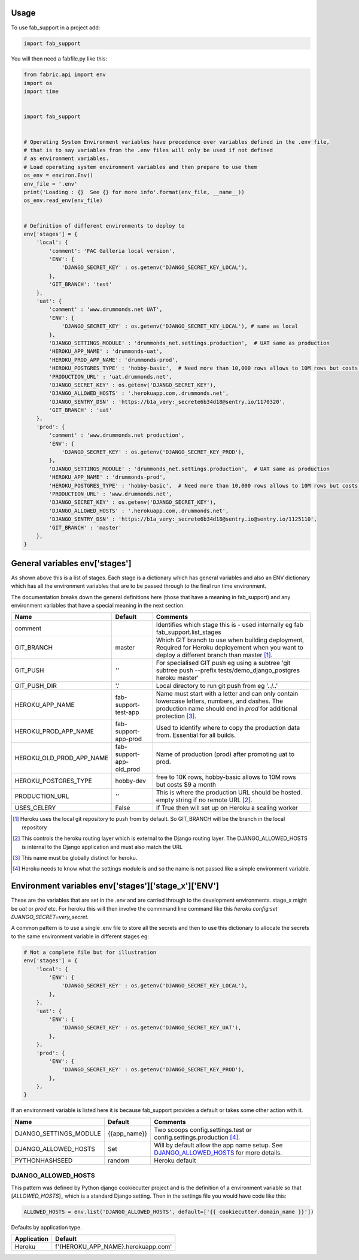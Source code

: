 =====
Usage
=====


To use fab_support in a project add:

.. code-block:: python

    import fab_support

You will then need a fabfile.py like this:

.. code-block:: python

    from fabric.api import env
    import os
    import time


    import fab_support


    # Operating System Environment variables have precedence over variables defined in the .env file,
    # that is to say variables from the .env files will only be used if not defined
    # as environment variables.
    # Load operating system environment variables and then prepare to use them
    os_env = environ.Env()
    env_file = '.env'
    print('Loading : {}  See {} for more info'.format(env_file, __name__))
    os_env.read_env(env_file)


    # Definition of different environments to deploy to
    env['stages'] = {
        'local': {
            'comment': 'FAC Galleria local version',
            'ENV': {
                'DJANGO_SECRET_KEY' : os.getenv('DJANGO_SECRET_KEY_LOCAL'),
            },
            'GIT_BRANCH': 'test'
        },
        'uat': {
            'comment' : 'www.drummonds.net UAT',
            'ENV': {
                'DJANGO_SECRET_KEY' : os.getenv('DJANGO_SECRET_KEY_LOCAL'), # same as local
            },
            'DJANGO_SETTINGS_MODULE' : 'drummonds_net.settings.production',  # UAT same as production
            'HEROKU_APP_NAME' : 'drummonds-uat',
            'HEROKU_PROD_APP_NAME': 'drummonds-prod',
            'HEROKU_POSTGRES_TYPE' : 'hobby-basic',  # Need more than 10,000 rows allows to 10M rows but costs $9 a month
            'PRODUCTION_URL' : 'uat.drummonds.net',
            'DJANGO_SECRET_KEY' : os.getenv('DJANGO_SECRET_KEY'),
            'DJANGO_ALLOWED_HOSTS' : '.herokuapp.com,.drummonds.net',
            'DJANGO_SENTRY_DSN' : 'https://b1a_very:_secrete6b34d18@sentry.io/1170320',
            'GIT_BRANCH' : 'uat'
        },
        'prod': {
            'comment' : 'www.drummonds.net production',
            'ENV': {
                'DJANGO_SECRET_KEY' : os.getenv('DJANGO_SECRET_KEY_PROD'),
            },
            'DJANGO_SETTINGS_MODULE' : 'drummonds_net.settings.production',  # UAT same as production
            'HEROKU_APP_NAME' : 'drummonds-prod',
            'HEROKU_POSTGRES_TYPE' : 'hobby-basic',  # Need more than 10,000 rows allows to 10M rows but costs $9 a month
            'PRODUCTION_URL' : 'www.drummonds.net',
            'DJANGO_SECRET_KEY' : os.getenv('DJANGO_SECRET_KEY'),
            'DJANGO_ALLOWED_HOSTS' : '.herokuapp.com,.drummonds.net',
            'DJANGO_SENTRY_DSN' : 'https://b1a_very:_secrete6b34d18@sentry.io@sentry.io/1125110',
            'GIT_BRANCH' : 'master'
        },
    }


===============================
General variables env['stages']
===============================

As shown above this is a list of stages.  Each stage is a dictionary which has general variables and also an ENV
dictionary which has all the environment variables that are to be passed through to the final run time environment.

The documentation breaks down the general definitions here (those that have a meaning in fab_support) and any
environment variables that have a special meaning in the next section.

======================== ========================  ===============================================================
Name                     Default                   Comments
======================== ========================  ===============================================================
comment                                            Identifies which stage this is - used internally eg fab fab_support.list_stages
GIT_BRANCH               master                    Which GIT branch to use when building deployment, Required for Heroku deployement when you want to deploy a different branch than master [#git]_.
GIT_PUSH                 *''*                      For specialised GIT push eg using a subtree 'git subtree push --prefix tests/demo_django_postgres heroku master'
GIT_PUSH_DIR             '.'                       Local directory to run git push from eg '../..'
HEROKU_APP_NAME          fab-support-test-app      Name must start with a letter and can only contain lowercase letters, numbers, and dashes. The production name should end in `prod` for additional protection [#herokuappname]_.
HEROKU_PROD_APP_NAME     fab-support-app-prod      Used to identify where to copy the production data from.  Essential for all builds.
HEROKU_OLD_PROD_APP_NAME fab-support-app-old_prod  Name of production (prod)  after promoting uat to prod.
HEROKU_POSTGRES_TYPE     hobby-dev                 free to 10K rows, hobby-basic allows to 10M rows but costs $9 a month
PRODUCTION_URL           *''*                      This is where the production URL should be hosted. empty string if no remote URL [#productionurl]_.
USES_CELERY              False                     If True then will set up on Heroku a scaling worker

======================== ========================  ===============================================================

.. [#git] Heroku uses the local git repository to push from by default. So GIT_BRANCH will be the branch in the local repository
.. [#productionurl] This controls the heroku routing layer which is external to the Django routing layer.  The
    DJANGO_ALLOWED_HOSTS is internal to the Django application and must also match the URL
.. [#herokuappname] This name must be globally distinct for heroku.
.. [#djangosettings] Heroku needs to know what the settings module is and so the name is not passed like a simple
    environment variable.


=====================================================
Environment variables env['stages']['stage_x']['ENV']
=====================================================

These are the variables that are set in the .env and are carried through to the development environments.  stage_x might
be `uat` or `prod` etc.  For heroku this will then involve the commmand line command like this
`heroku config:set DJANGO_SECRET=very_secret`.

A common pattern is to use a single .env file to store all the secrets and then to use this dictionary to allocate
the secrets to the same environment variable in different stages eg:

.. code-block:: python

    # Not a complete file but for illustration
    env['stages'] = {
        'local': {
            'ENV': {
                'DJANGO_SECRET_KEY' : os.getenv('DJANGO_SECRET_KEY_LOCAL'),
            },
        },
        'uat': {
            'ENV': {
                'DJANGO_SECRET_KEY' : os.getenv('DJANGO_SECRET_KEY_UAT'),
            },
        },
        'prod': {
            'ENV': {
                'DJANGO_SECRET_KEY' : os.getenv('DJANGO_SECRET_KEY_PROD'),
            },
        },
    }

If an environment variable is listed here it is because fab_support provides a default or takes some other action
with it.

======================== ========================  ===============================================================
Name                     Default                   Comments
======================== ========================  ===============================================================
DJANGO_SETTINGS_MODULE   {{app_name}}              Two scoops config.settings.test or config.settings.production [#djangosettings]_.
DJANGO_ALLOWED_HOSTS     Set                       Will by default allow the app name setup.  See `DJANGO_ALLOWED_HOSTS`_ for more details.
PYTHONHASHSEED           random                    Heroku default
======================== ========================  ===============================================================

DJANGO_ALLOWED_HOSTS
--------------------
This pattern was defined by Python django cookiecutter project and is the definition of a environment variable so
that [`ALLOWED_HOSTS`]_ which is a standard Django setting.  Then in the settings file you would have code like this:

.. code:: python

    ALLOWED_HOSTS = env.list('DJANGO_ALLOWED_HOSTS', default=['{{ cookiecutter.domain_name }}'])

Defaults by application type.

======================== ========================
Application              Default
======================== ========================
Heroku                   f'{HEROKU_APP_NAME}.herokuapp.com'
======================== ========================

.. _`ALLOWED_HOSTS`: https://docs.djangoproject.com/en/2.0/ref/settings/


